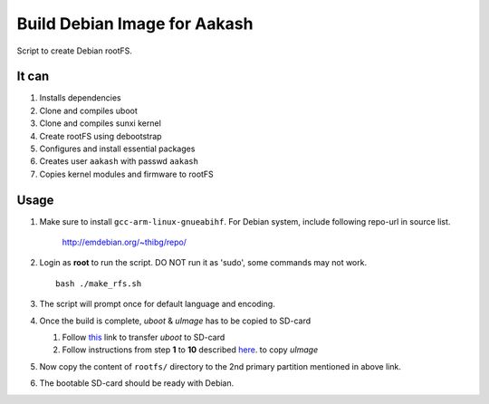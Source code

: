 =============================
Build Debian Image for Aakash
=============================

Script to create Debian rootFS.

It can
------

#. Installs dependencies
#. Clone and compiles uboot
#. Clone and compiles sunxi kernel
#. Create rootFS using debootstrap
#. Configures and install essential packages
#. Creates user ``aakash`` with passwd ``aakash``
#. Copies kernel modules and firmware to rootFS

   
Usage
-----

#. Make sure to install ``gcc-arm-linux-gnueabihf``. For Debian
   system, include following repo-url in source list.

      http://emdebian.org/~thibg/repo/

#. Login as **root** to run the script. DO NOT run it as 'sudo', some
   commands may not work. ::

        bash ./make_rfs.sh

#. The script will prompt once for default language and encoding.

#. Once the build is complete, `uboot` & `uImage` has to be copied to
   SD-card
   
   #. Follow `this
      <https://github.com/androportal/linux-on-aakash/blob/debian/debian-wheezy-aakash.rst#transferring-u-boot-to-sdcard>`_
      link to transfer `uboot` to SD-card
  
   #. Follow instructions from step **1** to **10** described `here
      <https://github.com/androportal/linux-on-aakash/blob/debian/debian-wheezy-aakash.rst#copy-kernel--modules-to-sdcard>`_. to
      copy `uImage`

#. Now copy the content of ``rootfs/`` directory to the 2nd primary
   partition mentioned in above link.

#. The bootable SD-card should be ready with Debian.

